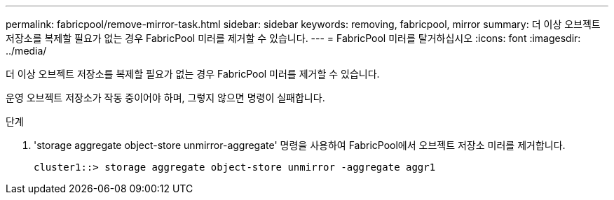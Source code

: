 ---
permalink: fabricpool/remove-mirror-task.html 
sidebar: sidebar 
keywords: removing, fabricpool, mirror 
summary: 더 이상 오브젝트 저장소를 복제할 필요가 없는 경우 FabricPool 미러를 제거할 수 있습니다. 
---
= FabricPool 미러를 탈거하십시오
:icons: font
:imagesdir: ../media/


[role="lead"]
더 이상 오브젝트 저장소를 복제할 필요가 없는 경우 FabricPool 미러를 제거할 수 있습니다.

운영 오브젝트 저장소가 작동 중이어야 하며, 그렇지 않으면 명령이 실패합니다.

.단계
. 'storage aggregate object-store unmirror-aggregate' 명령을 사용하여 FabricPool에서 오브젝트 저장소 미러를 제거합니다.
+
[listing]
----
cluster1::> storage aggregate object-store unmirror -aggregate aggr1
----

